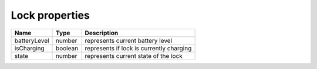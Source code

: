 Lock properties
-----------------

+------------------------+------------+--------------------------------------------------------------+
| Name                   | Type       | Description                                                  |
+========================+============+==============================================================+
| batteryLevel           | number     | represents current battery level                             |
+------------------------+------------+--------------------------------------------------------------+
| isCharging             | boolean    | represents if lock is currently charging                     |
+------------------------+------------+--------------------------------------------------------------+
| state                  | number     | represents current state of the lock                         |
+------------------------+------------+--------------------------------------------------------------+